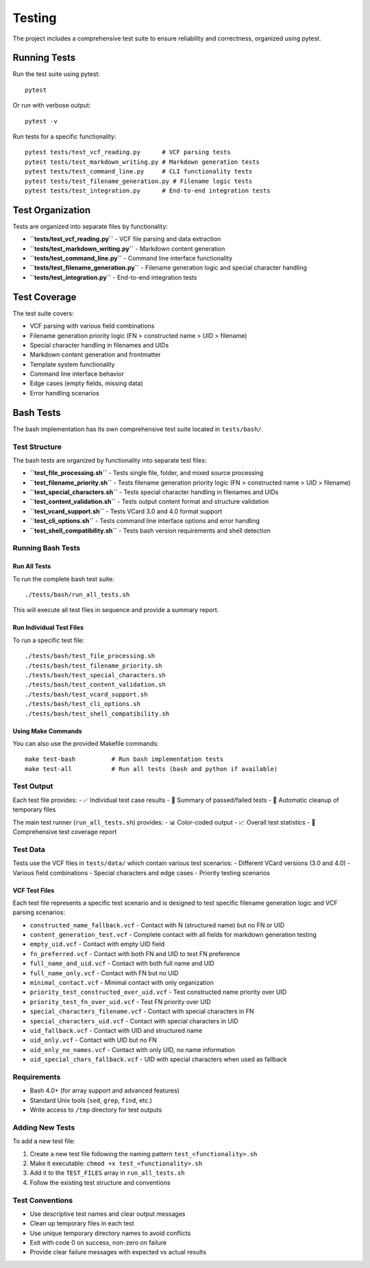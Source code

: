 Testing
=======

The project includes a comprehensive test suite to ensure reliability and correctness, organized using pytest.

Running Tests
-------------

Run the test suite using pytest:

::

   pytest


Or run with verbose output:

::

   pytest -v


Run tests for a specific functionality:

::

   pytest tests/test_vcf_reading.py      # VCF parsing tests
   pytest tests/test_markdown_writing.py # Markdown generation tests
   pytest tests/test_command_line.py     # CLI functionality tests
   pytest tests/test_filename_generation.py # Filename logic tests
   pytest tests/test_integration.py      # End-to-end integration tests


Test Organization
-----------------

Tests are organized into separate files by functionality:

- **``tests/test_vcf_reading.py``** - VCF file parsing and data extraction
- **``tests/test_markdown_writing.py``** - Markdown content generation
- **``tests/test_command_line.py``** - Command line interface functionality
- **``tests/test_filename_generation.py``** - Filename generation logic and special character handling
- **``tests/test_integration.py``** - End-to-end integration tests

Test Coverage
-------------

The test suite covers:

- VCF parsing with various field combinations
- Filename generation priority logic (FN > constructed name > UID > filename)
- Special character handling in filenames and UIDs
- Markdown content generation and frontmatter
- Template system functionality
- Command line interface behavior
- Edge cases (empty fields, missing data)
- Error handling scenarios

Bash Tests
----------

The bash implementation has its own comprehensive test suite located in ``tests/bash/``.

Test Structure
^^^^^^^^^^^^^^

The bash tests are organized by functionality into separate test files:

- **``test_file_processing.sh``** - Tests single file, folder, and mixed source processing
- **``test_filename_priority.sh``** - Tests filename generation priority logic (FN > constructed name > UID > filename)
- **``test_special_characters.sh``** - Tests special character handling in filenames and UIDs
- **``test_content_validation.sh``** - Tests output content format and structure validation
- **``test_vcard_support.sh``** - Tests VCard 3.0 and 4.0 format support
- **``test_cli_options.sh``** - Tests command line interface options and error handling
- **``test_shell_compatibility.sh``** - Tests bash version requirements and shell detection

Running Bash Tests
^^^^^^^^^^^^^^^^^^

Run All Tests
"""""""""""""

To run the complete bash test suite:

::

   ./tests/bash/run_all_tests.sh


This will execute all test files in sequence and provide a summary report.

Run Individual Test Files
"""""""""""""""""""""""""

To run a specific test file:

::

   ./tests/bash/test_file_processing.sh
   ./tests/bash/test_filename_priority.sh
   ./tests/bash/test_special_characters.sh
   ./tests/bash/test_content_validation.sh
   ./tests/bash/test_vcard_support.sh
   ./tests/bash/test_cli_options.sh
   ./tests/bash/test_shell_compatibility.sh


Using Make Commands
"""""""""""""""""""

You can also use the provided Makefile commands:

::

   make test-bash          # Run bash implementation tests
   make test-all           # Run all tests (bash and python if available)


Test Output
^^^^^^^^^^^

Each test file provides:
- ✅ Individual test case results
- 🎯 Summary of passed/failed tests
- 🧹 Automatic cleanup of temporary files

The main test runner (``run_all_tests.sh``) provides:
- 📊 Color-coded output
- 📈 Overall test statistics
- 🧪 Comprehensive test coverage report

Test Data
^^^^^^^^^

Tests use the VCF files in ``tests/data/`` which contain various test scenarios:
- Different VCard versions (3.0 and 4.0)
- Various field combinations
- Special characters and edge cases
- Priority testing scenarios

VCF Test Files
""""""""""""""

Each test file represents a specific test scenario and is designed to test specific filename generation logic and VCF parsing scenarios:

- ``constructed_name_fallback.vcf`` - Contact with N (structured name) but no FN or UID
- ``content_generation_test.vcf`` - Complete contact with all fields for markdown generation testing
- ``empty_uid.vcf`` - Contact with empty UID field
- ``fn_preferred.vcf`` - Contact with both FN and UID to test FN preference
- ``full_name_and_uid.vcf`` - Contact with both full name and UID
- ``full_name_only.vcf`` - Contact with FN but no UID
- ``minimal_contact.vcf`` - Minimal contact with only organization
- ``priority_test_constructed_over_uid.vcf`` - Test constructed name priority over UID
- ``priority_test_fn_over_uid.vcf`` - Test FN priority over UID
- ``special_characters_filename.vcf`` - Contact with special characters in FN
- ``special_characters_uid.vcf`` - Contact with special characters in UID
- ``uid_fallback.vcf`` - Contact with UID and structured name
- ``uid_only.vcf`` - Contact with UID but no FN
- ``uid_only_no_names.vcf`` - Contact with only UID, no name information
- ``uid_special_chars_fallback.vcf`` - UID with special characters when used as fallback

Requirements
^^^^^^^^^^^^

- Bash 4.0+ (for array support and advanced features)
- Standard Unix tools (``sed``, ``grep``, ``find``, etc.)
- Write access to ``/tmp`` directory for test outputs

Adding New Tests
^^^^^^^^^^^^^^^^

To add a new test file:

1. Create a new test file following the naming pattern ``test_<functionality>.sh``
2. Make it executable: ``chmod +x test_<functionality>.sh``
3. Add it to the ``TEST_FILES`` array in ``run_all_tests.sh``
4. Follow the existing test structure and conventions

Test Conventions
^^^^^^^^^^^^^^^^

- Use descriptive test names and clear output messages
- Clean up temporary files in each test
- Use unique temporary directory names to avoid conflicts
- Exit with code 0 on success, non-zero on failure
- Provide clear failure messages with expected vs actual results